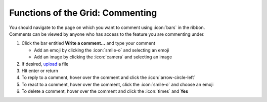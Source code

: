 Functions of the Grid: Commenting
=================================

| You should navigate to the page on which you want to comment using :icon:`bars` in the ribbon.
| Comments can be viewed by anyone who has access to the feature you are commenting under.

#. Click the bar entitled **Write a comment...** and type your comment

   * Add an emoji by clicking the :icon:`smile-o` and selecting an emoji
   * Add an image by clicking the :icon:`camera` and selecting an image
#. If desired, `upload </users/general/guides/functions_of_the_grid/how_to_upload_a_file.html>`_ a file
#. Hit enter or return
#. To reply to a comment, hover over the comment and click the :icon:`arrow-circle-left`
#. To react to a comment, hover over the comment, click the :icon:`smile-o` and choose an emoji
#. To delete a comment, hover over the comment and click the :icon:`times` and **Yes**
